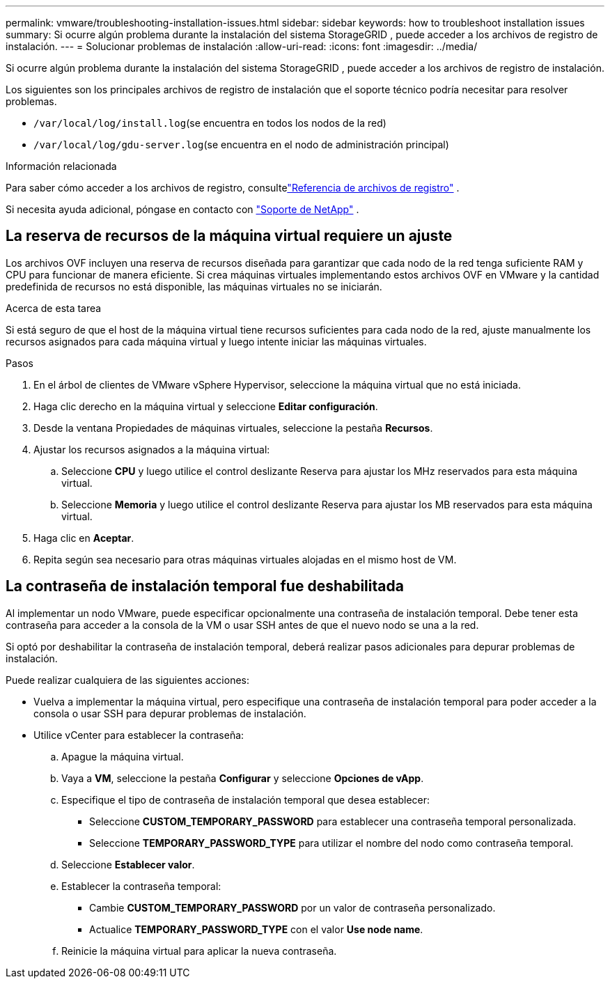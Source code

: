 ---
permalink: vmware/troubleshooting-installation-issues.html 
sidebar: sidebar 
keywords: how to troubleshoot installation issues 
summary: Si ocurre algún problema durante la instalación del sistema StorageGRID , puede acceder a los archivos de registro de instalación. 
---
= Solucionar problemas de instalación
:allow-uri-read: 
:icons: font
:imagesdir: ../media/


[role="lead"]
Si ocurre algún problema durante la instalación del sistema StorageGRID , puede acceder a los archivos de registro de instalación.

Los siguientes son los principales archivos de registro de instalación que el soporte técnico podría necesitar para resolver problemas.

* `/var/local/log/install.log`(se encuentra en todos los nodos de la red)
* `/var/local/log/gdu-server.log`(se encuentra en el nodo de administración principal)


.Información relacionada
Para saber cómo acceder a los archivos de registro, consultelink:../monitor/logs-files-reference.html["Referencia de archivos de registro"] .

Si necesita ayuda adicional, póngase en contacto con https://mysupport.netapp.com/site/global/dashboard["Soporte de NetApp"^] .



== La reserva de recursos de la máquina virtual requiere un ajuste

Los archivos OVF incluyen una reserva de recursos diseñada para garantizar que cada nodo de la red tenga suficiente RAM y CPU para funcionar de manera eficiente.  Si crea máquinas virtuales implementando estos archivos OVF en VMware y la cantidad predefinida de recursos no está disponible, las máquinas virtuales no se iniciarán.

.Acerca de esta tarea
Si está seguro de que el host de la máquina virtual tiene recursos suficientes para cada nodo de la red, ajuste manualmente los recursos asignados para cada máquina virtual y luego intente iniciar las máquinas virtuales.

.Pasos
. En el árbol de clientes de VMware vSphere Hypervisor, seleccione la máquina virtual que no está iniciada.
. Haga clic derecho en la máquina virtual y seleccione *Editar configuración*.
. Desde la ventana Propiedades de máquinas virtuales, seleccione la pestaña *Recursos*.
. Ajustar los recursos asignados a la máquina virtual:
+
.. Seleccione *CPU* y luego utilice el control deslizante Reserva para ajustar los MHz reservados para esta máquina virtual.
.. Seleccione *Memoria* y luego utilice el control deslizante Reserva para ajustar los MB reservados para esta máquina virtual.


. Haga clic en *Aceptar*.
. Repita según sea necesario para otras máquinas virtuales alojadas en el mismo host de VM.




== La contraseña de instalación temporal fue deshabilitada

Al implementar un nodo VMware, puede especificar opcionalmente una contraseña de instalación temporal.  Debe tener esta contraseña para acceder a la consola de la VM o usar SSH antes de que el nuevo nodo se una a la red.

Si optó por deshabilitar la contraseña de instalación temporal, deberá realizar pasos adicionales para depurar problemas de instalación.

Puede realizar cualquiera de las siguientes acciones:

* Vuelva a implementar la máquina virtual, pero especifique una contraseña de instalación temporal para poder acceder a la consola o usar SSH para depurar problemas de instalación.
* Utilice vCenter para establecer la contraseña:
+
.. Apague la máquina virtual.
.. Vaya a *VM*, seleccione la pestaña *Configurar* y seleccione *Opciones de vApp*.
.. Especifique el tipo de contraseña de instalación temporal que desea establecer:
+
*** Seleccione *CUSTOM_TEMPORARY_PASSWORD* para establecer una contraseña temporal personalizada.
*** Seleccione *TEMPORARY_PASSWORD_TYPE* para utilizar el nombre del nodo como contraseña temporal.


.. Seleccione *Establecer valor*.
.. Establecer la contraseña temporal:
+
*** Cambie *CUSTOM_TEMPORARY_PASSWORD* por un valor de contraseña personalizado.
*** Actualice *TEMPORARY_PASSWORD_TYPE* con el valor *Use node name*.


.. Reinicie la máquina virtual para aplicar la nueva contraseña.



